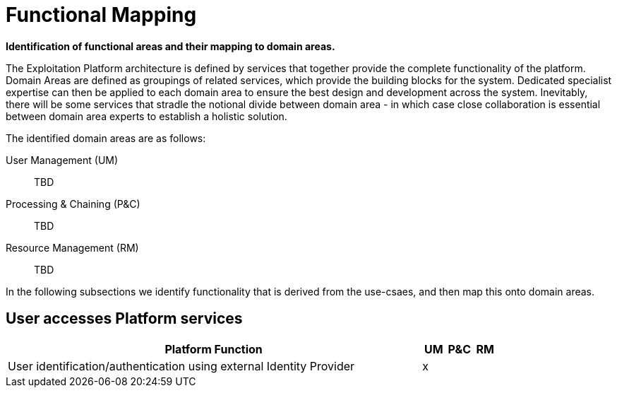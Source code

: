 
= Functional Mapping

*Identification of functional areas and their mapping to domain areas.*

The Exploitation Platform architecture is defined by services that together provide the complete functionality of the platform. Domain Areas are defined as groupings of related services, which provide the building blocks for the system. Dedicated specialist expertise can then be applied to each domain area to ensure the best design and development across the system. Inevitably, there will be some services that stradle the notional divide between domain area - in which case close collaboration is essential between domain area experts to establish a holistic solution.

The identified domain areas are as follows:

User Management (UM)::
TBD

Processing & Chaining (P&C)::
TBD

Resource Management (RM)::
TBD

In the following subsections we identify functionality that is derived from the use-csaes, and then map this onto domain areas.

== User accesses Platform services

[cols="<.^85,^.^5,^.^5,^.^5"]
|===
| Platform Function | UM | P&C | RM

| User identification/authentication using external Identity Provider | x | | 

|===
